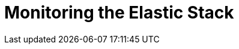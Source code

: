 [[xpack-monitoring]]
= Monitoring the Elastic Stack

[partintro]
--

{monitoring} gives you insight into the operation of {es}, Logstash, and {kib}.
All of the monitoring metrics are stored in {es}, which enables you to easily
visualize the data from {kib}. From the {kib} Monitoring UI, you can spot issues
at a glance and delve into the system behavior over time to diagnose operational
issues. In addition to the built-in status warnings, you can set up custom alerts
based on the data in the monitoring indices.
////
High-level overview of monitoring: Describe the architecture and concepts--data
collection, storage, and visualization. Explain how data flows through the
system and how the different components communicate. Show the basic out-of-the-box
monitoring architecture and the recommended production monitoring architecture.
Cross-ref monitoring topics for each product.
////
--
